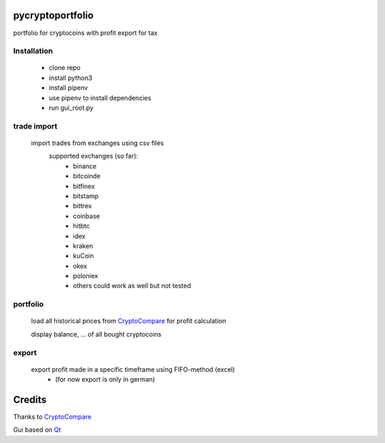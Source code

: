 pycryptoportfolio
****************
portfolio for cryptocoins with profit export for tax

Installation
---------
   
 - clone repo
 - install python3
 - install pipenv
 - use pipenv to install dependencies
 - run gui_root.py
   
   
trade import
---------
 import trades from exchanges using csv files
  supported exchanges (so far):
   - binance
   - bitcoinde
   - bitfinex
   - bitstamp
   - bittrex
   - coinbase
   - hitbtc
   - idex
   - kraken
   - kuCoin
   - okex
   - poloniex
   - others could work as well but not tested

portfolio
---------
  load all historical prices from CryptoCompare_ for profit calculation

  display balance, ... of all bought cryptocoins


export
------
  export profit made in a specific timeframe using FIFO-method (excel)
   - (for now export is only in german)

Credits
*******
Thanks to CryptoCompare_

.. _Cryptocompare: https://min-api.cryptocompare.com/

Gui based on Qt_

.. _Qt: https://www.qt.io/
